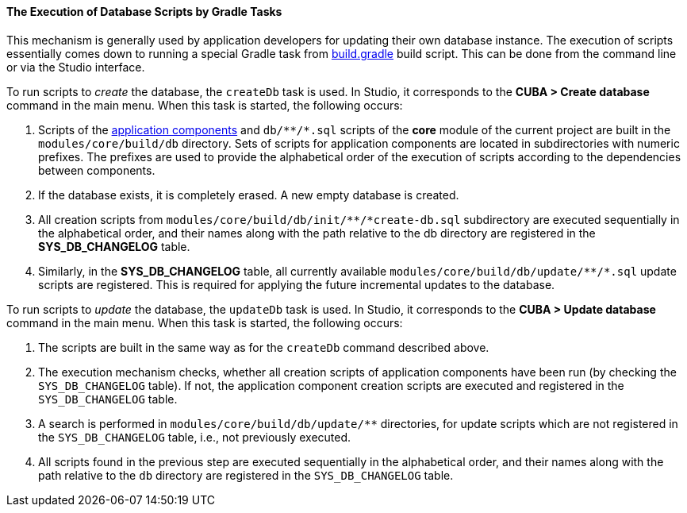 :sourcesdir: ../../../../source

[[db_update_gradle]]
==== The Execution of Database Scripts by Gradle Tasks

This mechanism is generally used by application developers for updating their own database instance. The execution of scripts essentially comes down to running a special Gradle task from <<build.gradle,build.gradle>> build script. This can be done from the command line or via the Studio interface.

To run scripts to __create__ the database, the `createDb` task is used. In Studio, it corresponds to the *CUBA > Create database* command in the main menu. When this task is started, the following occurs:

. Scripts of the <<app_components,application components>> and `++db/**/*.sql++` scripts of the *core* module of the current project are built in the `modules/core/build/db` directory. Sets of scripts for application components are located in subdirectories with numeric prefixes. The prefixes are used to provide the alphabetical order of the execution of scripts according to the dependencies between components.

. If the database exists, it is completely erased. A new empty database is created.

. All creation scripts from `++modules/core/build/db/init/**/*create-db.sql++` subdirectory are executed sequentially in the alphabetical order, and their names along with the path relative to the db directory are registered in the *SYS_DB_CHANGELOG* table.

. Similarly, in the *SYS_DB_CHANGELOG* table, all currently available `++modules/core/build/db/update/**/*.sql++` update scripts are registered. This is required for applying the future incremental updates to the database.

To run scripts to __update__ the database, the `updateDb` task is used. In Studio, it corresponds to the *CUBA > Update database* command in the main menu. When this task is started, the following occurs:

. The scripts are built in the same way as for the `createDb` command described above.

. The execution mechanism checks, whether all creation scripts of application components have been run (by checking the `SYS_DB_CHANGELOG` table). If not, the application component creation scripts are executed and registered in the `SYS_DB_CHANGELOG` table.

. A search is performed in `++modules/core/build/db/update/**++` directories, for update scripts which are not registered in the `SYS_DB_CHANGELOG` table, i.e., not previously executed.

. All scripts found in the previous step are executed sequentially in the alphabetical order, and their names along with the path relative to the `db` directory are registered in the `SYS_DB_CHANGELOG` table.

